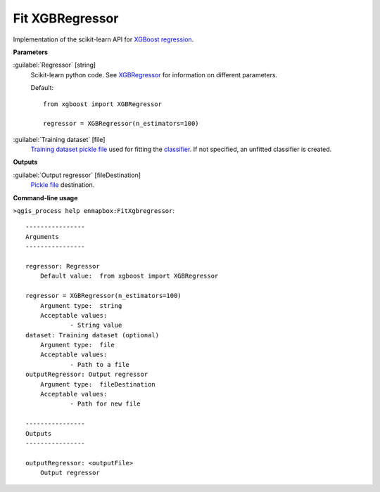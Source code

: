 .. _Fit XGBRegressor:

Fit XGBRegressor
================

Implementation of the scikit-learn API for `XGBoost <https://xgboost.readthedocs.io/en/stable/>`_ `regression <https://enmap-box.readthedocs.io/en/latest/general/glossary.html#term-regression>`_.

**Parameters**


:guilabel:`Regressor` [string]
    Scikit-learn python code. See `XGBRegressor <https://xgboost.readthedocs.io/en/latest/python/python_api.html?highlight=XGBRegressor#xgboost.XGBRegressor>`_ for information on different parameters.

    Default::

        from xgboost import XGBRegressor
        
        regressor = XGBRegressor(n_estimators=100)

:guilabel:`Training dataset` [file]
    `Training dataset <https://enmap-box.readthedocs.io/en/latest/general/glossary.html#term-training-dataset>`_ `pickle file <https://enmap-box.readthedocs.io/en/latest/general/glossary.html#term-pickle-file>`_ used for fitting the `classifier <https://enmap-box.readthedocs.io/en/latest/general/glossary.html#term-classifier>`_. If not specified, an unfitted classifier is created.

**Outputs**


:guilabel:`Output regressor` [fileDestination]
    `Pickle file <https://enmap-box.readthedocs.io/en/latest/general/glossary.html#term-pickle-file>`_ destination.

**Command-line usage**

``>qgis_process help enmapbox:FitXgbregressor``::

    ----------------
    Arguments
    ----------------
    
    regressor: Regressor
    	Default value:	from xgboost import XGBRegressor
    
    regressor = XGBRegressor(n_estimators=100)
    	Argument type:	string
    	Acceptable values:
    		- String value
    dataset: Training dataset (optional)
    	Argument type:	file
    	Acceptable values:
    		- Path to a file
    outputRegressor: Output regressor
    	Argument type:	fileDestination
    	Acceptable values:
    		- Path for new file
    
    ----------------
    Outputs
    ----------------
    
    outputRegressor: <outputFile>
    	Output regressor
    
    